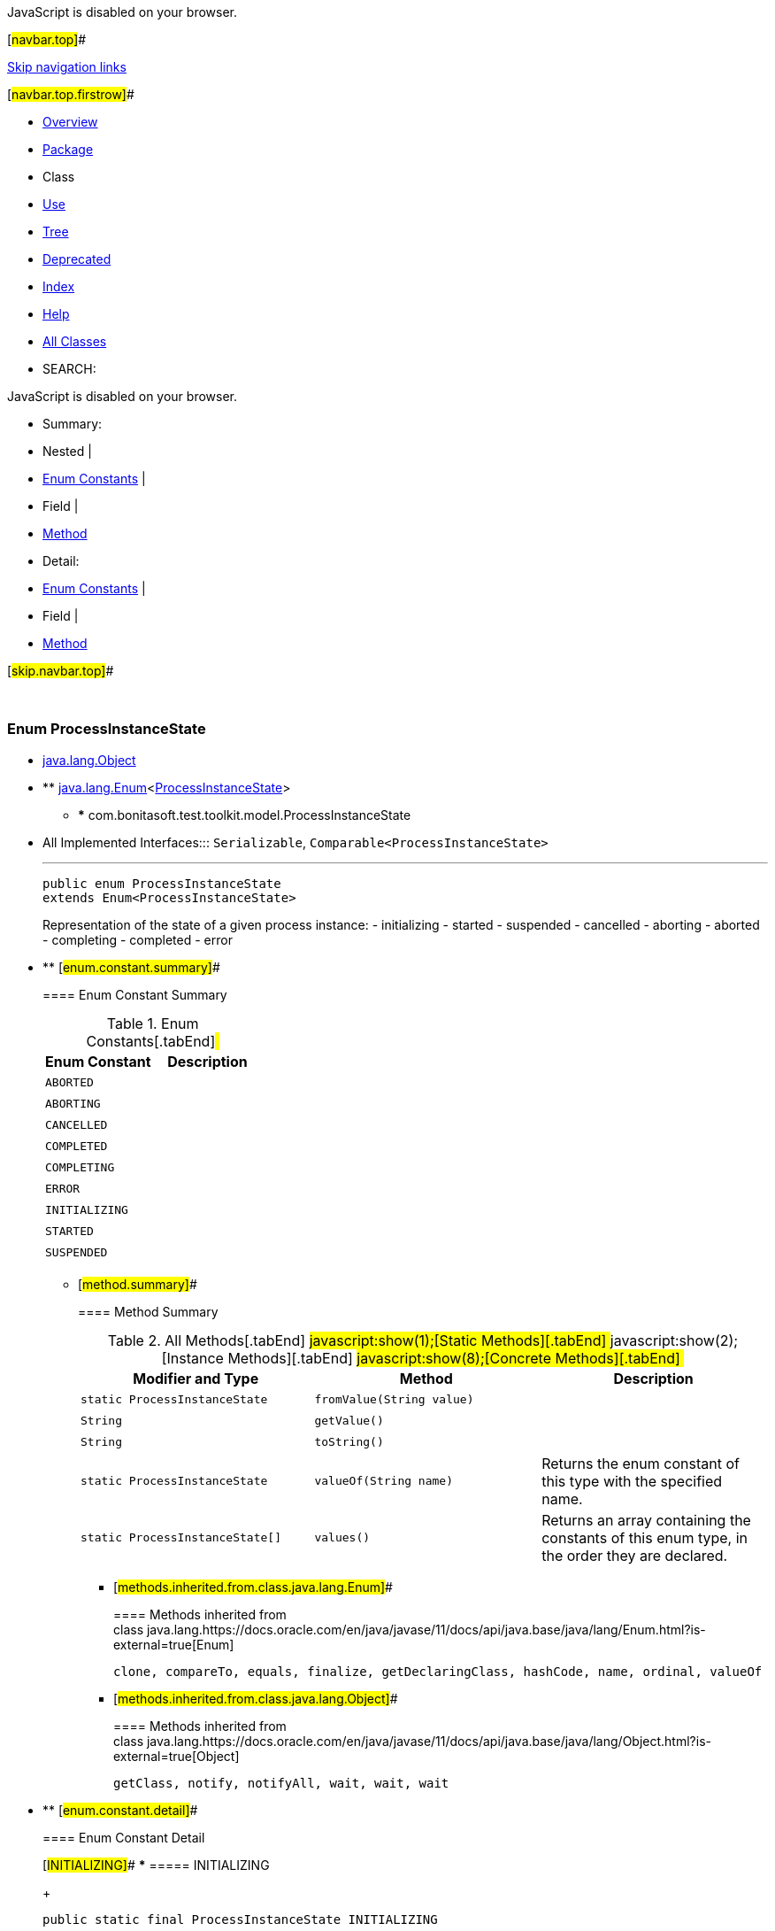 JavaScript is disabled on your browser.

[#navbar.top]##

link:#skip.navbar.top[Skip navigation links]

[#navbar.top.firstrow]##

* link:../../../../../index.html[Overview]
* link:package-summary.html[Package]
* Class
* link:class-use/ProcessInstanceState.html[Use]
* link:package-tree.html[Tree]
* link:../../../../../deprecated-list.html[Deprecated]
* link:../../../../../index-all.html[Index]
* link:../../../../../help-doc.html[Help]

* link:../../../../../allclasses.html[All Classes]

* SEARCH:

JavaScript is disabled on your browser.

* Summary: 
* Nested | 
* link:#enum.constant.summary[Enum Constants] | 
* Field | 
* link:#method.summary[Method]

* Detail: 
* link:#enum.constant.detail[Enum Constants] | 
* Field | 
* link:#method.detail[Method]

[#skip.navbar.top]##

 

[.packageLabelInType]#Package# link:package-summary.html[com.bonitasoft.test.toolkit.model]

=== Enum ProcessInstanceState

* https://docs.oracle.com/en/java/javase/11/docs/api/java.base/java/lang/Object.html?is-external=true[java.lang.Object]
* ** https://docs.oracle.com/en/java/javase/11/docs/api/java.base/java/lang/Enum.html?is-external=true[java.lang.Enum]<link:ProcessInstanceState.html[ProcessInstanceState]>
** *** com.bonitasoft.test.toolkit.model.ProcessInstanceState

* All Implemented Interfaces:::
  `Serializable`, `Comparable<ProcessInstanceState>`
+

'''''
+
....
public enum ProcessInstanceState
extends Enum<ProcessInstanceState>
....
+
Representation of the state of a given process instance: - initializing - started - suspended - cancelled - aborting - aborted - completing - completed - error

* ** [#enum.constant.summary]##
+
==== Enum Constant Summary
+
.Enum Constants[.tabEnd]# #
[cols=",",options="header",]
|==========================
|Enum Constant |Description
|`ABORTED` | 
|`ABORTING` | 
|`CANCELLED` | 
|`COMPLETED` | 
|`COMPLETING` | 
|`ERROR` | 
|`INITIALIZING` | 
|`STARTED` | 
|`SUSPENDED` | 
|==========================
+
** [#method.summary]##
+
==== Method Summary
+
.[#t0 .activeTableTab]#All Methods[.tabEnd]# ##[#t1 .tableTab]#javascript:show(1);[Static Methods][.tabEnd]# ##[#t2 .tableTab]#javascript:show(2);[Instance Methods][.tabEnd]# ##[#t4 .tableTab]#javascript:show(8);[Concrete Methods][.tabEnd]# ##
[width="100%",cols="34%,33%,33%",options="header",]
|===========================================================================================
|Modifier and Type |Method |Description
|`static ProcessInstanceState` |`fromValue​(String value)` | 
|`String` |`getValue()` | 
|`String` |`toString()` | 
|`static ProcessInstanceState` |`valueOf​(String name)` a|
Returns the enum constant of this type with the specified name.

|`static ProcessInstanceState[]` |`values()` a|
Returns an array containing the constants of this enum type, in the order they are declared.

|===========================================================================================
*** [#methods.inherited.from.class.java.lang.Enum]##
+
==== Methods inherited from class java.lang.https://docs.oracle.com/en/java/javase/11/docs/api/java.base/java/lang/Enum.html?is-external=true[Enum]
+
`clone, compareTo, equals, finalize, getDeclaringClass, hashCode, name, ordinal, valueOf`
*** [#methods.inherited.from.class.java.lang.Object]##
+
==== Methods inherited from class java.lang.https://docs.oracle.com/en/java/javase/11/docs/api/java.base/java/lang/Object.html?is-external=true[Object]
+
`getClass, notify, notifyAll, wait, wait, wait`

* ** [#enum.constant.detail]##
+
==== Enum Constant Detail
+
[#INITIALIZING]##
*** ===== INITIALIZING
+
....
public static final ProcessInstanceState INITIALIZING
....
+
[#STARTED]##
*** ===== STARTED
+
....
public static final ProcessInstanceState STARTED
....
+
[#SUSPENDED]##
*** ===== SUSPENDED
+
....
public static final ProcessInstanceState SUSPENDED
....
+
[#CANCELLED]##
*** ===== CANCELLED
+
....
public static final ProcessInstanceState CANCELLED
....
+
[#ABORTING]##
*** ===== ABORTING
+
....
public static final ProcessInstanceState ABORTING
....
+
[#ABORTED]##
*** ===== ABORTED
+
....
public static final ProcessInstanceState ABORTED
....
+
[#COMPLETING]##
*** ===== COMPLETING
+
....
public static final ProcessInstanceState COMPLETING
....
+
[#COMPLETED]##
*** ===== COMPLETED
+
....
public static final ProcessInstanceState COMPLETED
....
+
[#ERROR]##
*** ===== ERROR
+
....
public static final ProcessInstanceState ERROR
....
+
** [#method.detail]##
+
==== Method Detail
+
[#values()]##
*** ===== values
+
[source,methodSignature]
----
public static ProcessInstanceState[] values()
----
+
Returns an array containing the constants of this enum type, in the order they are declared. This method may be used to iterate over the constants as follows:

....
for (ProcessInstanceState c : ProcessInstanceState.values())
    System.out.println(c);
....
+
[.returnLabel]#Returns:#::
  an array containing the constants of this enum type, in the order they are declared
+
[#valueOf(java.lang.String)]##
*** ===== valueOf
+
[source,methodSignature]
----
public static ProcessInstanceState valueOf​(String name)
----
+
Returns the enum constant of this type with the specified name. The string must match _exactly_ an identifier used to declare an enum constant in this type. (Extraneous whitespace characters are not permitted.)
+
[.paramLabel]#Parameters:#::
  `name` - the name of the enum constant to be returned.
[.returnLabel]#Returns:#::
  the enum constant with the specified name
[.throwsLabel]#Throws:#::
  `IllegalArgumentException` - if this enum type has no constant with the specified name
  +
  `NullPointerException` - if the argument is null
+
[#getValue()]##
*** ===== getValue
+
[source,methodSignature]
----
public String getValue()
----
+
[.returnLabel]#Returns:#::
  the state of the process instance
+
[#toString()]##
*** ===== toString
+
[source,methodSignature]
----
public String toString()
----
+
[.overrideSpecifyLabel]#Overrides:#::
  `toString` in class `Enum<ProcessInstanceState>`
+
[#fromValue(java.lang.String)]##
*** ===== fromValue
+
[source,methodSignature]
----
public static ProcessInstanceState fromValue​(String value)
----

[#navbar.bottom]##

link:#skip.navbar.bottom[Skip navigation links]

[#navbar.bottom.firstrow]##

* link:../../../../../index.html[Overview]
* link:package-summary.html[Package]
* Class
* link:class-use/ProcessInstanceState.html[Use]
* link:package-tree.html[Tree]
* link:../../../../../deprecated-list.html[Deprecated]
* link:../../../../../index-all.html[Index]
* link:../../../../../help-doc.html[Help]

* link:../../../../../allclasses.html[All Classes]

JavaScript is disabled on your browser.

* Summary: 
* Nested | 
* link:#enum.constant.summary[Enum Constants] | 
* Field | 
* link:#method.summary[Method]

* Detail: 
* link:#enum.constant.detail[Enum Constants] | 
* Field | 
* link:#method.detail[Method]

[#skip.navbar.bottom]##

[.small]#Copyright © 2022. All rights reserved.#

